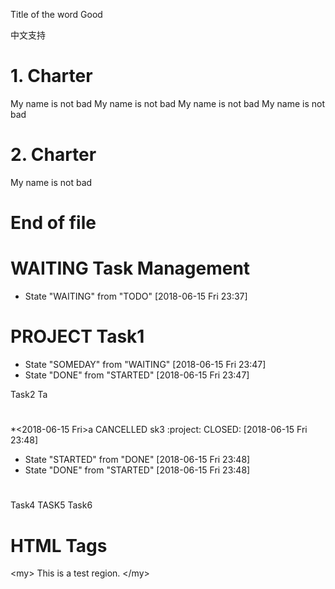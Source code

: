 # -*- coding: utf-8; -*-

Title of the word Good

中文支持

* 1. Charter 
My name is not bad
My name is not bad
My name is not bad
My name is not bad

* 2. Charter 
My name is not bad

* End of file

* WAITING Task Management
  - State "WAITING"    from "TODO"       [2018-06-15 Fri 23:37]
* PROJECT Task1
  - State "SOMEDAY"    from "WAITING"    [2018-06-15 Fri 23:47]
  - State "DONE"       from "STARTED"    [2018-06-15 Fri 23:47]
Task2
Ta
* 
*<2018-06-15 Fri>a CANCELLED sk3                                                                 :project:
  CLOSED: [2018-06-15 Fri 23:48]
  - State "STARTED"    from "DONE"       [2018-06-15 Fri 23:48]
  - State "DONE"       from "STARTED"    [2018-06-15 Fri 23:48]
* 
* 
*   
* 
Task4
TASK5
Task6
#+BEGIN_SRC 
* 
* 
* 
* HTML Tags
  <my>
  This is a test region.
  </my>